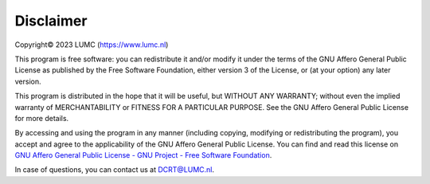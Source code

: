 Disclaimer
==========
Copyright© 2023 LUMC (https://www.lumc.nl)

This program is free software: you can redistribute it and/or modify it under the terms of the GNU Affero General Public License as published by the Free Software Foundation, either version 3 of the License, or (at your option) any later version.

This program is distributed in the hope that it will be useful, but WITHOUT ANY WARRANTY; without even the implied warranty of MERCHANTABILITY or FITNESS FOR A PARTICULAR PURPOSE. See the GNU Affero General Public License for more details.

By accessing and using the program in any manner (including copying, modifying  or redistributing the program), you accept and agree to the applicability of the GNU Affero General Public License. You can find and read this license on `GNU Affero General Public License - GNU Project - Free Software Foundation <https://www.gnu.org/licenses/agpl-3.0.en.html>`_.

In case of questions, you can contact us at `DCRT@LUMC.nl <DCRT@LUMC.nl>`_.
